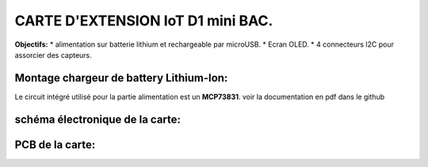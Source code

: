 =================================
CARTE D'EXTENSION IoT D1 mini BAC.
=================================

**Objectifs:**
* alimentation sur batterie lithium et rechargeable par microUSB.
* Ecran OLED.
* 4 connecteurs I2C pour assorcier des capteurs.

Montage chargeur de battery Lithium-Ion:
========================================

Le circuit intégré utilisé pour la partie alimentation est un **MCP73831**.
voir la documentation en pdf dans le github


schéma électronique de la carte:
================================
.. image:: ./img/Schematic_IoT_ESP_BAC_2022-12-11.png
   :scale: 50 %
   :align: center


PCB de la carte:
================================
.. image:: ./img/Schematic_IoT_ESP_BAC_2022-12-11.png
   :scale: 50 %
   :align: center
